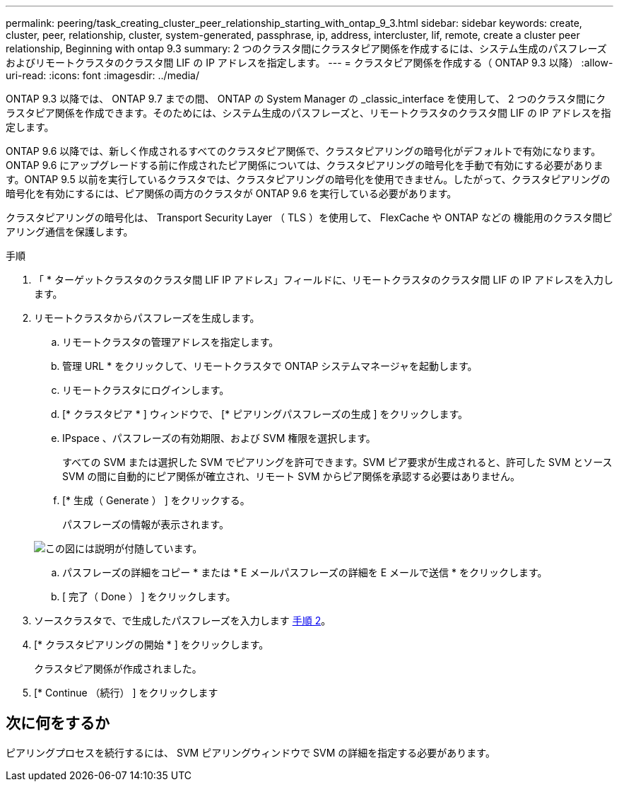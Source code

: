 ---
permalink: peering/task_creating_cluster_peer_relationship_starting_with_ontap_9_3.html 
sidebar: sidebar 
keywords: create, cluster, peer, relationship, cluster, system-generated, passphrase, ip, address, intercluster, lif, remote, create a cluster peer relationship, Beginning with ontap 9.3 
summary: 2 つのクラスタ間にクラスタピア関係を作成するには、システム生成のパスフレーズおよびリモートクラスタのクラスタ間 LIF の IP アドレスを指定します。 
---
= クラスタピア関係を作成する（ ONTAP 9.3 以降）
:allow-uri-read: 
:icons: font
:imagesdir: ../media/


[role="lead"]
ONTAP 9.3 以降では、 ONTAP 9.7 までの間、 ONTAP の System Manager の _classic_interface を使用して、 2 つのクラスタ間にクラスタピア関係を作成できます。そのためには、システム生成のパスフレーズと、リモートクラスタのクラスタ間 LIF の IP アドレスを指定します。

ONTAP 9.6 以降では、新しく作成されるすべてのクラスタピア関係で、クラスタピアリングの暗号化がデフォルトで有効になります。ONTAP 9.6 にアップグレードする前に作成されたピア関係については、クラスタピアリングの暗号化を手動で有効にする必要があります。ONTAP 9.5 以前を実行しているクラスタでは、クラスタピアリングの暗号化を使用できません。したがって、クラスタピアリングの暗号化を有効にするには、ピア関係の両方のクラスタが ONTAP 9.6 を実行している必要があります。

クラスタピアリングの暗号化は、 Transport Security Layer （ TLS ）を使用して、 FlexCache や ONTAP などの 機能用のクラスタ間ピアリング通信を保護します。

.手順
. 「 * ターゲットクラスタのクラスタ間 LIF IP アドレス」フィールドに、リモートクラスタのクラスタ間 LIF の IP アドレスを入力します。
. [[step2-passphrase]] リモートクラスタからパスフレーズを生成します。
+
.. リモートクラスタの管理アドレスを指定します。
.. 管理 URL * をクリックして、リモートクラスタで ONTAP システムマネージャを起動します。
.. リモートクラスタにログインします。
.. [* クラスタピア * ] ウィンドウで、 [* ピアリングパスフレーズの生成 ] をクリックします。
.. IPspace 、パスフレーズの有効期限、および SVM 権限を選択します。
+
すべての SVM または選択した SVM でピアリングを許可できます。SVM ピア要求が生成されると、許可した SVM とソース SVM の間に自動的にピア関係が確立され、リモート SVM からピア関係を承認する必要はありません。

.. [* 生成（ Generate ） ] をクリックする。
+
パスフレーズの情報が表示されます。

+
image::../media/generate_passphrase.gif[この図には説明が付随しています。]

.. パスフレーズの詳細をコピー * または * E メールパスフレーズの詳細を E メールで送信 * をクリックします。
.. [ 完了（ Done ） ] をクリックします。


. ソースクラスタで、で生成したパスフレーズを入力します <<step2-passphrase,手順 2>>。
. [* クラスタピアリングの開始 * ] をクリックします。
+
クラスタピア関係が作成されました。

. [* Continue （続行） ] をクリックします




== 次に何をするか

ピアリングプロセスを続行するには、 SVM ピアリングウィンドウで SVM の詳細を指定する必要があります。
